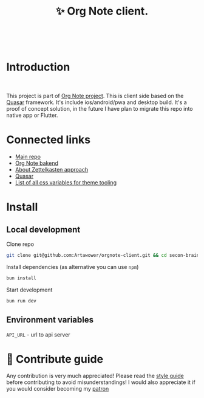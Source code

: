 :PROPERTIES:
:ID: orgnote-client
:END:

#+html: <div align='center'>
#+html: <img align='center' src='./images/image.png' width='256px' height='256px'>
#+html: </div>
#+html: &nbsp;


#+TITLE: ✨ Org Note client.
#+html: <div align='center'>
#+html: <span class='badge-buymeacoffee'>
#+html: <a href='https://www.paypal.me/darkawower' title='Paypal' target='_blank'><img src='https://img.shields.io/badge/paypal-donate-blue.svg' alt='Buy Me A Coffee donate button' /></a>
#+html: </span>
#+html: <span class='badge-patreon'>
#+html: <a href='https://patreon.com/artawower' target='_blank' title='Donate to this project using Patreon'><img src='https://img.shields.io/badge/patreon-donate-orange.svg' alt='Patreon donate button' /></a>
#+html: </span>
#+html: <a href='https://wakatime.com/badge/github/Artawower/orgnote-client'><img src='https://wakatime.com/badge/github/Artawower/orgnote-client.svg' alt='wakatime'></a>
#+html: </div>


* Introduction
#+html: <div align='center'>
#+html: <img src='./images/app.png' width='100%' height='auto'>
#+html: </div>
#+html: &nbsp;
This project is part of [[https://github.com/Artawower/orgnote][Org Note project]]. This is client side based on the [[https://quasar.dev/][Quasar]] framework. It's include ios/android/pwa and desktop build.
It's a proof of concept solution, in the future I have plan to migrate this repo into native app or Flutter.

* Connected links
- [[https://github.com/Artawower/orgnote][Main repo]]
- [[https://github.com/Artawower/orgnote-backend][Org Note bakend]] 
- [[https://en.wikipedia.org/wiki/Zettelkasten][About Zettelkasten approach]] 
- [[https://quasar.dev/][Quasar]]  
- [[./VARIABLES.org][List of all css variables for theme tooling]] 

* Install
** Local development
Clone repo
#+BEGIN_SRC bash
git clone git@github.com:Artawower/orgnote-client.git && cd secon-brain-client
#+END_SRC

Install dependencies (as alternative you can use ~npm~)
#+BEGIN_SRC bash
bun install
#+END_SRC

Start development
#+BEGIN_SRC bash :tangle file
bun run dev
#+END_SRC
** Environment variables
~API_URL~ - url to api server

* 🍩 Contribute guide

Any contribution is very much appreciated! Please read the [[./CONTRIBUTE.org][style guide]] before contributing to avoid misunderstandings!
I would also appreciate it if you would consider becoming my [[https://www.patreon.com/artawower][patron]]
